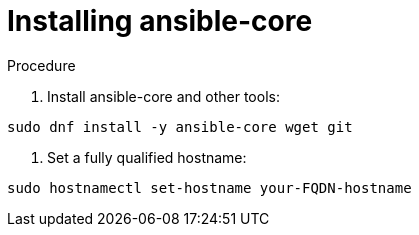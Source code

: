 :_content-type: PROCEDURE

[id="installing-ansible-core_{context}"]
= Installing ansible-core

[role="_abstract"]



.Procedure

. Install ansible-core and other tools:

----
sudo dnf install -y ansible-core wget git
----

. Set a fully qualified hostname:

----
sudo hostnamectl set-hostname your-FQDN-hostname
----